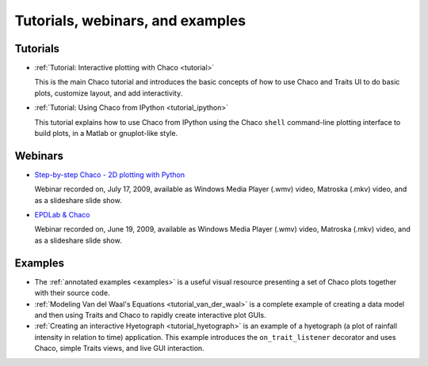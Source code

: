 
.. _tutorials:

Tutorials, webinars, and examples
================================

Tutorials
---------

* :ref:`Tutorial: Interactive plotting with Chaco <tutorial>`

  This is
  the main Chaco tutorial and introduces the basic concepts of
  how to use Chaco and Traits UI to do basic plots, customize
  layout, and add interactivity.

* :ref:`Tutorial: Using Chaco from IPython <tutorial_ipython>`

  This tutorial
  explains how to use Chaco from IPython using the Chaco ``shell``
  command-line plotting interface to build plots, in
  a Matlab or gnuplot-like style.

Webinars
--------

* `Step-by-step Chaco - 2D plotting with Python <http://enthought.com/training/SCPwebinar.php#w2009-07-17>`_

  Webinar recorded on, July 17, 2009, available as Windows Media Player (.wmv) video,
  Matroska (.mkv) video, and as a slideshare slide show.

* `EPDLab & Chaco <http://enthought.com/training/SCPwebinar.php#w2009-07-17>`_

  Webinar recorded on, June 19, 2009, available as Windows Media Player (.wmv) video,
  Matroska (.mkv) video, and as a slideshare slide show.

.. tutorial_wx

Examples
--------

* The :ref:`annotated examples <examples>` is a useful visual resource
  presenting a set of Chaco plots together with their source code.

* :ref:`Modeling Van del Waal's Equations <tutorial_van_der_waal>`
  is a complete example of creating a data
  model and then using Traits and Chaco to rapidly create interactive
  plot GUIs.

* :ref:`Creating an interactive Hyetograph <tutorial_hyetograph>`
  is an example of a hyetograph (a plot of rainfall intensity in relation
  to time) application. This example introduces the ``on_trait_listener``
  decorator and uses Chaco, simple Traits views, and live GUI interaction.
